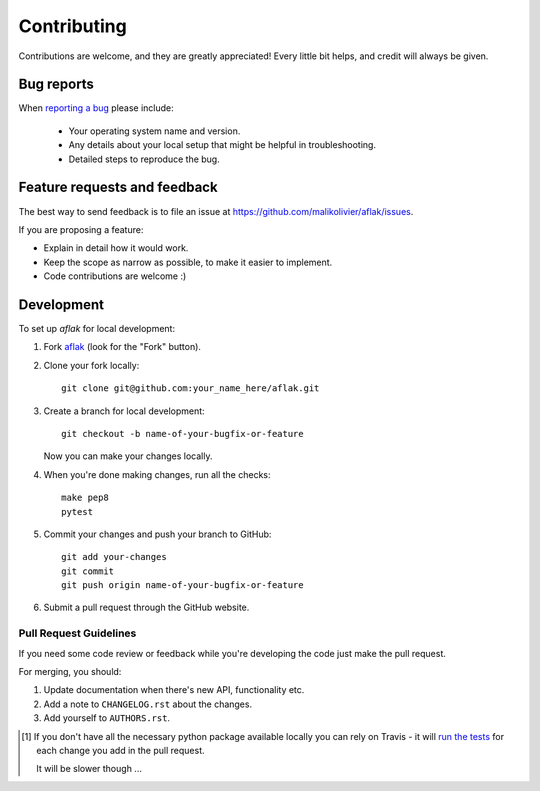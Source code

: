 ============
Contributing
============

Contributions are welcome, and they are greatly appreciated! Every
little bit helps, and credit will always be given.

Bug reports
===========

When `reporting a bug <https://github.com/malikolivier/aflak/issues>`_ please
include:

    * Your operating system name and version.
    * Any details about your local setup that might be helpful in
      troubleshooting.
    * Detailed steps to reproduce the bug.

Feature requests and feedback
=============================

The best way to send feedback is to file an issue at
https://github.com/malikolivier/aflak/issues.

If you are proposing a feature:

* Explain in detail how it would work.
* Keep the scope as narrow as possible, to make it easier to implement.
* Code contributions are welcome :)

Development
===========

To set up `aflak` for local development:

1. Fork `aflak <https://github.com/malikolivier/aflak>`_
   (look for the "Fork" button).
2. Clone your fork locally::

    git clone git@github.com:your_name_here/aflak.git

3. Create a branch for local development::

    git checkout -b name-of-your-bugfix-or-feature

   Now you can make your changes locally.

4. When you're done making changes, run all the checks::

    make pep8
    pytest


5. Commit your changes and push your branch to GitHub::

    git add your-changes
    git commit
    git push origin name-of-your-bugfix-or-feature

6. Submit a pull request through the GitHub website.

Pull Request Guidelines
-----------------------

If you need some code review or feedback while you're developing the code just
make the pull request.

For merging, you should:

1. Update documentation when there's new API, functionality etc.
2. Add a note to ``CHANGELOG.rst`` about the changes.
3. Add yourself to ``AUTHORS.rst``.

.. [1] If you don't have all the necessary python package available locally
       you can rely on Travis - it will
       `run the tests <https://travis-ci.org/malikolivier/aflak/pull_requests>`_
       for each change you add in the pull request.

       It will be slower though ...
